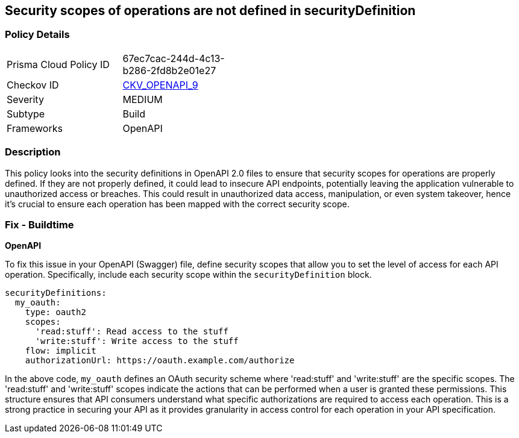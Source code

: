 
== Security scopes of operations are not defined in securityDefinition

=== Policy Details

[width=45%]
[cols="1,1"]
|===
|Prisma Cloud Policy ID
| 67ec7cac-244d-4c13-b286-2fd8b2e01e27

|Checkov ID
| https://github.com/bridgecrewio/checkov/blob/main/checkov/openapi/checks/resource/v2/OperationObjectSecurityScopeUndefined.py[CKV_OPENAPI_9]

|Severity
|MEDIUM

|Subtype
|Build

|Frameworks
|OpenAPI

|===

=== Description

This policy looks into the security definitions in OpenAPI 2.0 files to ensure that security scopes for operations are properly defined. If they are not properly defined, it could lead to insecure API endpoints, potentially leaving the application vulnerable to unauthorized access or breaches. This could result in unauthorized data access, manipulation, or even system takeover, hence it's crucial to ensure each operation has been mapped with the correct security scope.

=== Fix - Buildtime

*OpenAPI*

To fix this issue in your OpenAPI (Swagger) file, define security scopes that allow you to set the level of access for each API operation. Specifically, include each security scope within the `securityDefinition` block.

[source,yaml]
----
securityDefinitions:
  my_oauth:
    type: oauth2
    scopes:
      'read:stuff': Read access to the stuff
      'write:stuff': Write access to the stuff
    flow: implicit
    authorizationUrl: https://oauth.example.com/authorize
----

In the above code, `my_oauth` defines an OAuth security scheme where 'read:stuff' and 'write:stuff' are the specific scopes. The 'read:stuff' and 'write:stuff' scopes indicate the actions that can be performed when a user is granted these permissions. This structure ensures that API consumers understand what specific authorizations are required to access each operation. This is a strong practice in securing your API as it provides granularity in access control for each operation in your API specification.

